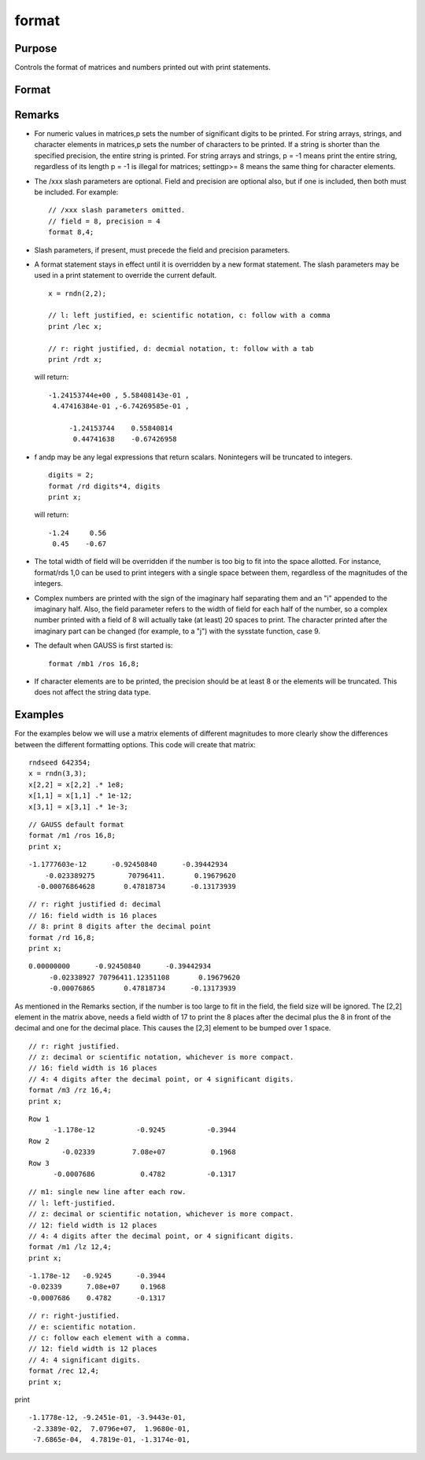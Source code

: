 
format
==============================================

Purpose
----------------

Controls the format of matrices and numbers printed out with print statements.

Format
----------------
.. function:: format [[/typ]] [[/fmted]] [[/mf]] [[/jnt]] [[f,p]]

    :param /typ: symbol type flag(s). Indicate which symbol types you are setting the output format for.
    :type /typ: literal

    .. csv-table::
        :widths: auto

        "/mat, /sa, /str", "Formatting parameters are maintained separately for matrices and arrays (/mat), string arrays (/sa), and strings (/str).You can specify more than one /typ flag; the format will be set for all types indicated. If no /typ flag is listed, format assumes /mat."

    :param /fmted: enable formatting flag.
    :type /fmted: literal

    .. csv-table::
        :widths: auto

        "/on, /off", "Enable/disable formatting. When formatting is disabled, the contentsof a variable are dumped to the screen in a "raw" format./off is currently supported only for strings. "Raw" format for stringsmeans that the entire string is printed, starting at the currentcursor position. When formatting is enabled for strings, they arehandled the same as string arrays. This shouldn't be too surprising,since a string is actually a 1x1 string array."

    :param /mf: matrix row format flag.
    :type /mf: literal

    .. csv-table::
        :widths: auto

        "/m0", "no delimiters before or after rows when printing out matrices."
        "/m1 or /mb1", "print 1 carriage return/line feed pair before each row of a matrix with more than 1 row."
        "/m2 or /mb2", "print 2 carriage return/line feed pairs before each row of a matrix with more than 1 row."
        "/m3 or /mb3", "print ''Row 1'', ''Row 2''... before each row of a matrix with more than one row."
        "/ma1", "print 1 carriage return/line feed pair after each row of a matrix with more than 1 row."
        "/ma2", "print 2 carriage return/line feed pairs after each row of a matrix with more than 1 row."
        "/a1", "print 1 carriage return/line feed pair after each row of a matrix."
        "/a2", "print 2 carriage return/line feed pairs after each row of a matrix."
        "/b1", "print 1 carriage return/line feed pair before each row of a matrix."
        "/b2", "print 2 carriage return/line feed pairs before each row of a matrix."
        "/b3", "print ''Row 1'', ''Row 2''... before each row of a matrix."

    :param /jnt: matrix element format flag - controls justification, notation and trailing character.
    :type /jnt: literal

    .. csv-table::
        :widths: auto

        "Right-Justified"
        "/rd", "Signed decimal number in the form ####.####, where #### is one or more decimal digits. The number of digits before the decimal point depends on themagnitude of the number, and the number of digits after the decimal point depends on the precision. If theprecision is 0, no decimal point will be printed."
        "/re", "Signed number in the form #.##E±###,where # is one decimal digit, ## is one or more decimaldigits depending on the precision, and ### is three decimal digits. If precision is 0, the form will be[-]#E±### with no decimal point printed."
        "/ro", "This will give a format like /rd or /re depending on whichis most compact for the number being printed. A format like /re will be used only if the exponent value is less than -4 or greater than the precision. If a /re format is used,a decimal point will always appear. The precision signifies the number of significant digits displayed."
        "/rz", "This will give a format like /rd or /re depending on which is most compact for the number being printed. A format like /re will be used only if the exponent value is less than -4 or greater than the precision. If a /re format is used,trailing zeros will be supressed and a decimal point will appear only if one or more digits follow it. Theprecision signifies the number of significant digits displayed."
        "Left-Justified"
        "/ld", "Signed decimal number in the form [-]####.####, where #### is one or more decimal digits. The number of digits before the decimal point depends on the magnitude of the number, and the number of digits after the decimal point depends on the precision. If the precision is 0, no decimal point will be printed. If the number is positive, a space character will replace the leading minus sign."
        "/le", "Signed number in the form [-]#.##E±###, where # is one decimal digit, ## is one or more decimal digits depending on the precision, and ### is three decimal digits. If precision is 0, the form will be [-]#E±### with no decimal point printed. If the number is positive, a space character will replace the leading minus sign."
        "/lo", "This will give a format like /ld or /le depending on which is most compact for the number being printed. A format like /le will be used only if the exponent value is less than -4 or greater than the precision. If a /le format is used, a decimal point will always appear. If the number is positive, a space character will replace the leading minus sign. The precision specifies the number of significant digits displayed."
        "/lz", "This will give a format like /ld or /le depending on whichis most compact for the number being printed. A format like /le will be used only if the exponent value is less than -4 or greater than the precision. If a /le format is used, trailing zeros will be supressed and a decimal point will appear only if one or more digits follow it. If the number is positive, a space character will replace the leading minus sign. The precision specifies the number of significant digits displayed."
        "Trailing CharacterThe following characters can be added to the /jnt parametersabove to control the trailing character if any:                            format /rdn 1,3;"
        "s", "The number will be followed immediately by a space character. This is the default."
        "c", "The number will be followed immediately by a comma."
        "t", "The number will be followed immediately by a tab character."
        "n", "No trailing character."

    :param f: controls the field width.
    :type f: Scalar expression

    :param p: controls the precision.
    :type p: Scalar expression

Remarks
-------

-  For numeric values in matrices,p sets the number of significant
   digits to be printed. For string arrays, strings, and character
   elements in matrices,p sets the number of characters to be printed.
   If a string is shorter than the specified precision, the entire
   string is printed. For string arrays and strings, p = -1 means print
   the entire string, regardless of its length p = -1 is illegal for
   matrices; settingp>= 8 means the same thing for character elements.
-  The /xxx slash parameters are optional. Field and precision are
   optional also, but if one is included, then both must be included.
   For example:

   ::

      // /xxx slash parameters omitted.
      // field = 8, precision = 4
      format 8,4;

-  Slash parameters, if present, must precede the field and precision
   parameters.
-  A format statement stays in effect until it is overridden by a new
   format statement. The slash parameters may be used in a print
   statement to override the current default.

   ::

      x = rndn(2,2);

      // l: left justified, e: scientific notation, c: follow with a comma 
      print /lec x;

      // r: right justified, d: decmial notation, t: follow with a tab 
      print /rdt x;

   will return:

   ::

      -1.24153744e+00 , 5.58408143e-01 ,
       4.47416384e-01 ,-6.74269585e-01 ,

           -1.24153744    0.55840814  
            0.44741638    -0.67426958

-  f andp may be any legal expressions that return scalars. Nonintegers
   will be truncated to integers.

   ::

      digits = 2;
      format /rd digits*4, digits
      print x;

   will return:

   ::

         -1.24     0.56 
          0.45    -0.67

-  The total width of field will be overridden if the number is too big
   to fit into the space allotted. For instance, format/rds 1,0 can be
   used to print integers with a single space between them, regardless
   of the magnitudes of the integers.
-  Complex numbers are printed with the sign of the imaginary half
   separating them and an "i" appended to the imaginary half. Also, the
   field parameter refers to the width of field for each half of the
   number, so a complex number printed with a field of 8 will actually
   take (at least) 20 spaces to print. The character printed after the
   imaginary part can be changed (for example, to a "j") with the
   sysstate function, case 9.
-  The default when GAUSS is first started is:

   ::

      format /mb1 /ros 16,8;

-  If character elements are to be printed, the precision should be at
   least 8 or the elements will be truncated. This does not affect the
   string data type.


Examples
----------------
For the examples below we will use a matrix elements of different magnitudes to more clearly show the differences between the different formatting options. This code will create that matrix:

::

    rndseed 642354;
    x = rndn(3,3);
    x[2,2] = x[2,2] .* 1e8;
    x[1,1] = x[1,1] .* 1e-12;
    x[3,1] = x[3,1] .* 1e-3;

::

    // GAUSS default format
    format /m1 /ros 16,8;
    print x;

::

    -1.1777603e-12      -0.92450840      -0.39442934 
        -0.023389275        70796411.       0.19679620 
      -0.00076864628       0.47818734      -0.13173939

::

    // r: right justified d: decimal
    // 16: field width is 16 places
    // 8: print 8 digits after the decimal point
    format /rd 16,8;
    print x;

::

    0.00000000      -0.92450840      -0.39442934 
         -0.02338927 70796411.12351108       0.19679620 
         -0.00076865       0.47818734      -0.13173939

As mentioned in the Remarks section, if the number is too large to fit in the field, the field size will be ignored. The [2,2] element in the matrix above, needs a field width of 17 to print the 8 places after the decimal plus the 8 in front of the decimal and one for the decimal place. This causes the [2,3] element to be bumped over 1 space.

::

    // r: right justified. 
    // z: decimal or scientific notation, whichever is more compact.
    // 16: field width is 16 places
    // 4: 4 digits after the decimal point, or 4 significant digits.
    format /m3 /rz 16,4;
    print x;

::

    Row 1
          -1.178e-12          -0.9245          -0.3944 
    Row 2
            -0.02339         7.08e+07           0.1968 
    Row 3
          -0.0007686           0.4782          -0.1317

::

    // m1: single new line after each row.
    // l: left-justified.
    // z: decimal or scientific notation, whichever is more compact.
    // 12: field width is 12 places
    // 4: 4 digits after the decimal point, or 4 significant digits.
    format /m1 /lz 12,4;
    print x;

::

    -1.178e-12   -0.9245      -0.3944      
    -0.02339      7.08e+07     0.1968      
    -0.0007686    0.4782      -0.1317

::

    // r: right-justified.
    // e: scientific notation.
    // c: follow each element with a comma.
    // 12: field width is 12 places
    // 4: 4 significant digits.
    format /rec 12,4;
    print x;

print

::

    -1.1778e-12, -9.2451e-01, -3.9443e-01,
     -2.3389e-02,  7.0796e+07,  1.9680e-01,
     -7.6865e-04,  4.7819e-01, -1.3174e-01,

.. seealso:: Functions :func:`formatcv`, :func:`formatnv`, :func:`print`, :func:`output`
